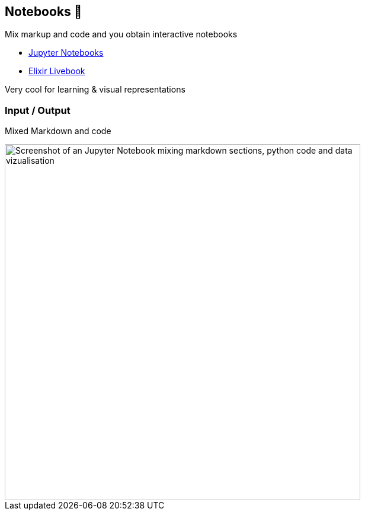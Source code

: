 
[background-color="#220136"]
== Notebooks 🥷

Mix markup and code and you obtain interactive notebooks

* https://jupyter.org/[Jupyter Notebooks]
* https://livebook.dev/[Elixir Livebook]

[.notes]
--
Very cool for learning & visual representations
--


[background-color="#220136"]
=== Input / Output

Mixed Markdown and code

image::assets/jupyter-notebook.png[width=600,alt="Screenshot of an Jupyter Notebook mixing markdown sections, python code and data vizualisation"]
